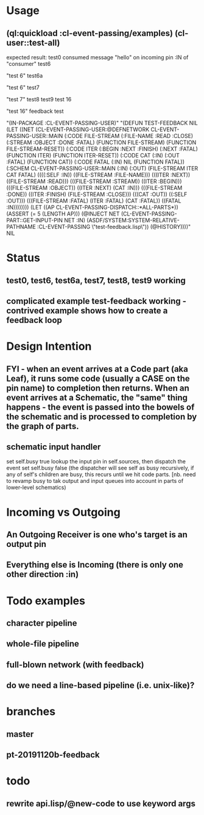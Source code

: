 * Usage
** (ql:quickload :cl-event-passing/examples) (cl-user::test-all)
   expected result:
   test0
   consumed message "hello" on incoming pin :IN of "consumer"
   test6

   "test 6" 
   test6a
   
   "test 6" 
   test7
   
   "test 7" 
   test8
   test9
   test 16
   
   "test 16" 
   feedback test
   
   "(IN-PACKAGE :CL-EVENT-PASSING-USER)" 
   "(DEFUN TEST-FEEDBACK NIL (LET ((NET (CL-EVENT-PASSING-USER:@DEFNETWORK CL-EVENT-PASSING-USER::MAIN (:CODE FILE-STREAM (:FILE-NAME :READ :CLOSE) (:STREAM :OBJECT :DONE :FATAL) (FUNCTION FILE-STREAM) (FUNCTION FILE-STREAM-RESET)) (:CODE ITER (:BEGIN :NEXT :FINISH) (:NEXT :FATAL) (FUNCTION ITER) (FUNCTION ITER-RESET)) (:CODE CAT (:IN) (:OUT :FATAL) (FUNCTION CAT)) (:CODE FATAL (:IN) NIL (FUNCTION FATAL)) (:SCHEM CL-EVENT-PASSING-USER::MAIN (:IN) (:OUT) (FILE-STREAM ITER CAT FATAL) ((((:SELF :IN)) ((FILE-STREAM :FILE-NAME))) (((ITER :NEXT)) ((FILE-STREAM :READ))) (((FILE-STREAM :STREAM)) ((ITER :BEGIN))) (((FILE-STREAM :OBJECT)) ((ITER :NEXT) (CAT :IN))) (((FILE-STREAM :DONE)) ((ITER :FINISH) (FILE-STREAM :CLOSE))) (((CAT :OUT)) ((:SELF :OUT))) (((FILE-STREAM :FATAL) (ITER :FATAL) (CAT :FATAL)) ((FATAL :IN)))))))) (LET ((AP CL-EVENT-PASSING-DISPATCH::*ALL-PARTS*)) (ASSERT (= 5 (LENGTH AP))) (@INJECT NET (CL-EVENT-PASSING-PART::GET-INPUT-PIN NET :IN) (ASDF/SYSTEM:SYSTEM-RELATIVE-PATHNAME :CL-EVENT-PASSING \"test-feedback.lisp\")) (@HISTORY))))" 
   NIL

* Status
** test0, test6, test6a, test7, test8, test9 working

** complicated example test-feedback working - contrived example shows how to create a feedback loop
* Design Intention
** FYI - when an event arrives at a Code part (aka Leaf), it runs some code (usually a CASE on the pin name) to completion then returns.  When an event arrives at a Schematic, the "same" thing happens - the event is passed into the bowels of the schematic and is processed to completion by the graph of parts.
** schematic input handler
   set self.busy true
   lookup the input pin in self.sources, then dispatch the event
   set self.busy false (the dispatcher will see self as busy recursively, if any of self's children are busy, this recurs until we hit code parts.  [nb. need to revamp busy to tak output and input queues into account in parts of lower-level schematics)


* Incoming vs Outgoing
** An Outgoing Receiver is one who's target is an output pin
** Everything else is Incoming (there is only one other direction :in)

* Todo examples
** character pipeline
** whole-file pipeline
** full-blown network (with feedback)
** do we need a line-based pipeline (i.e. unix-like)?


* branches
** master
** pt-20191120b-feedback

* todo
** rewrite api.lisp/@new-code to use keyword args

